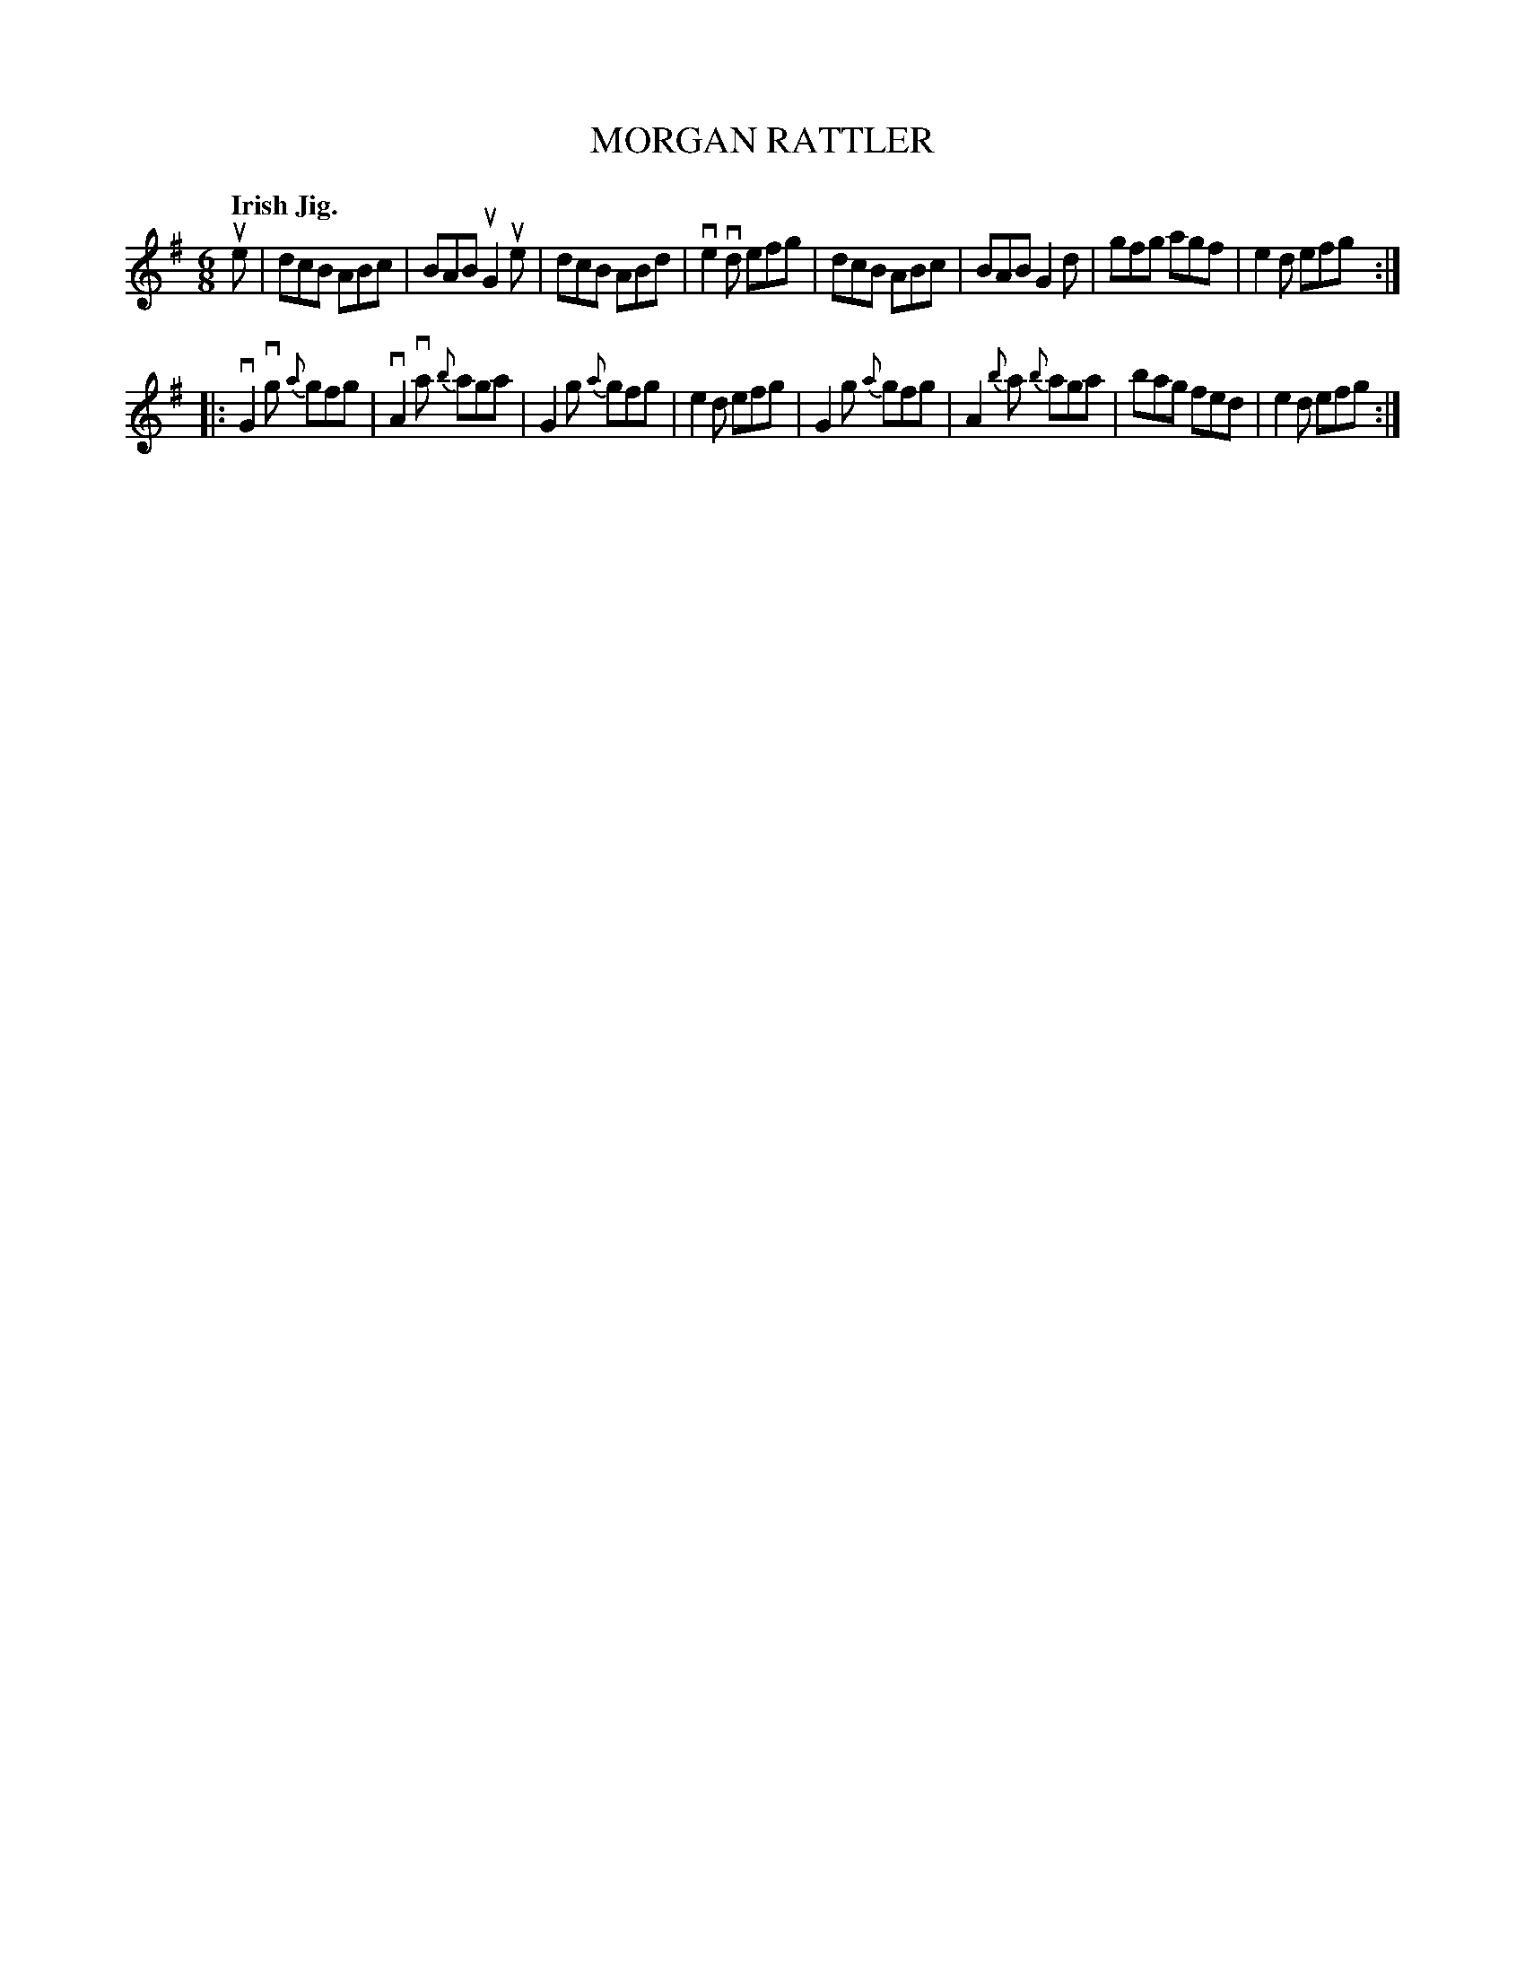 X: 139039
T: MORGAN RATTLER
Q: "Irish Jig."
R: Jig.
%R: jig
B: James Kerr "Merry Melodies" v.1 p.39 s.0 #39
Z: 2016 John Chambers <jc:trillian.mit.edu>
M: 6/8
L: 1/8
%%slurgraces yes
%%graceslurs yes
K: G
ue |\
dcB ABc | BAB uG2ue | dcB ABd | ve2vd efg |\
dcB ABc | BAB G2d | gfg agf | e2d efg :|
|:\
vG2vg {a}gfg | vA2va {b}aga | G2g {a}gfg | e2d efg |\
G2g {a}gfg | A2{b}a {b}aga | bag fed | e2d efg :|
